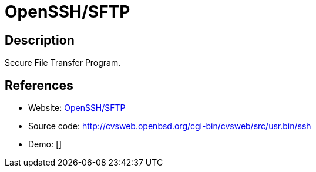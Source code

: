 = OpenSSH/SFTP

:Name:          OpenSSH/SFTP
:Language:      OpenSSH/SFTP
:License:       BSD-2-Clause
:Topic:         File Sharing and Synchronization
:Category:      Distributed filesystems
:Subcategory:   File transfer/synchronization

// END-OF-HEADER. DO NOT MODIFY OR DELETE THIS LINE

== Description

Secure File Transfer Program.

== References

* Website: http://www.openssh.com/[OpenSSH/SFTP]
* Source code: http://cvsweb.openbsd.org/cgi-bin/cvsweb/src/usr.bin/ssh[http://cvsweb.openbsd.org/cgi-bin/cvsweb/src/usr.bin/ssh]
* Demo: []
